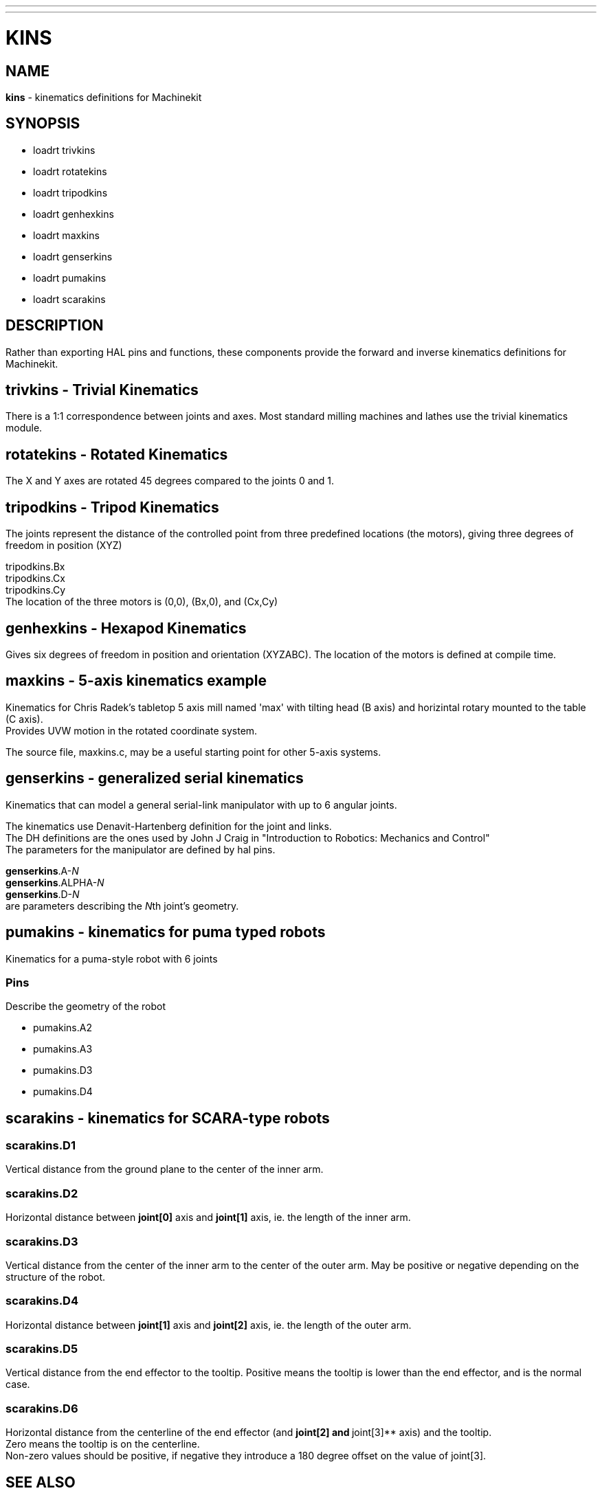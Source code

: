 ---
---
:skip-front-matter:

= KINS
:manmanual: HAL Components
:mansource: ../man/man9/kins.asciidoc
:man version : 


== NAME
**kins** - kinematics definitions for Machinekit


== SYNOPSIS
* loadrt trivkins
* loadrt rotatekins 
* loadrt tripodkins
* loadrt genhexkins
* loadrt maxkins
* loadrt genserkins
* loadrt pumakins
* loadrt scarakins

== DESCRIPTION
Rather than exporting HAL pins and functions, these components provide the
forward and inverse kinematics definitions for Machinekit.

== trivkins - Trivial Kinematics
There is a 1:1 correspondence between joints and axes.  Most standard milling
machines and lathes use the trivial kinematics module.

== rotatekins - Rotated Kinematics
The X and Y axes are rotated 45 degrees compared to the joints 0 and 1.

== tripodkins - Tripod Kinematics
The joints represent the distance of the controlled point from three predefined
locations (the motors), giving three degrees of freedom in position (XYZ)

tripodkins.Bx +
tripodkins.Cx +
tripodkins.Cy +
The location of the three motors is (0,0), (Bx,0), and (Cx,Cy)

== genhexkins - Hexapod Kinematics
Gives six degrees of freedom in position and orientation (XYZABC).  The
location of the motors is defined at compile time.

== maxkins - 5-axis kinematics example
Kinematics for Chris Radek's tabletop 5 axis mill named 'max' with tilting
head (B axis) and horizintal rotary mounted to the table (C axis). +
Provides UVW motion in the rotated coordinate system.  

The source file, maxkins.c, may be a useful starting point for other 5-axis systems.

== genserkins - generalized serial kinematics
Kinematics that can model a general serial-link manipulator with up to 6
angular joints.  

The kinematics use Denavit-Hartenberg definition for the joint and
links. +
The DH definitions are the ones used by John J Craig in
"Introduction to Robotics: Mechanics and Control" +
The parameters for the
manipulator are defined by hal pins.

**genserkins**.A-__N__ +
**genserkins**.ALPHA-__N__ +
**genserkins**.D-__N__ +
are parameters describing the __N__th joint's geometry.

== pumakins - kinematics for puma typed robots
Kinematics for a puma-style robot with 6 joints

=== Pins
Describe the geometry of the robot

* pumakins.A2
* pumakins.A3
* pumakins.D3
* pumakins.D4

== scarakins - kinematics for SCARA-type robots

=== scarakins.D1
Vertical distance from the ground plane to the center of the inner arm.

=== scarakins.D2
Horizontal distance between **joint[0]** axis and **joint[1]** axis, ie.  the
length of the inner arm.

=== scarakins.D3
Vertical distance from the center of the inner arm to the center of the
outer arm.  May be positive or negative depending on the structure of
the robot.

=== scarakins.D4
Horizontal distance between **joint[1]** axis and **joint[2]** axis, ie.  the
length of the outer arm.

=== scarakins.D5
Vertical distance from the end effector to the tooltip.  Positive means
the tooltip is lower than the end effector, and is the normal case.

=== scarakins.D6
Horizontal distance from the centerline of the end effector (and **joint[2] and **joint[3]** axis) and the tooltip. +
Zero means the tooltip is on the centerline. + 
Non-zero values should be positive, if negative they introduce a 180 degree offset on the value of joint[3].

== SEE ALSO
__Kinematics__ section in the Machinekit documentation

